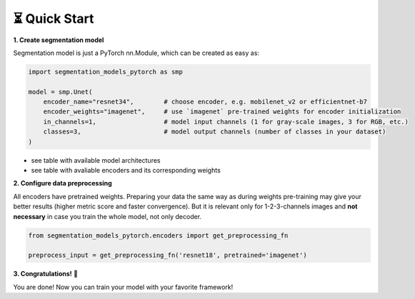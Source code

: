 ⏳ Quick Start
==============

**1. Create segmentation model**

Segmentation model is just a PyTorch nn.Module, which can be created as easy as:

.. code-block:: python

    import segmentation_models_pytorch as smp

    model = smp.Unet(
        encoder_name="resnet34",        # choose encoder, e.g. mobilenet_v2 or efficientnet-b7
        encoder_weights="imagenet",     # use `imagenet` pre-trained weights for encoder initialization
        in_channels=1,                  # model input channels (1 for gray-scale images, 3 for RGB, etc.)
        classes=3,                      # model output channels (number of classes in your dataset)
    )

- see table with available model architectures
- see table with avaliable encoders and its corresponding weights

**2. Configure data preprocessing**

All encoders have pretrained weights. Preparing your data the same way as during weights pre-training may give your better results (higher metric score and faster convergence). But it is relevant only for 1-2-3-channels images and **not necessary** in case you train the whole model, not only decoder.

.. code-block:: python

    from segmentation_models_pytorch.encoders import get_preprocessing_fn

    preprocess_input = get_preprocessing_fn('resnet18', pretrained='imagenet')


**3. Congratulations!** 🎉


You are done! Now you can train your model with your favorite framework!
